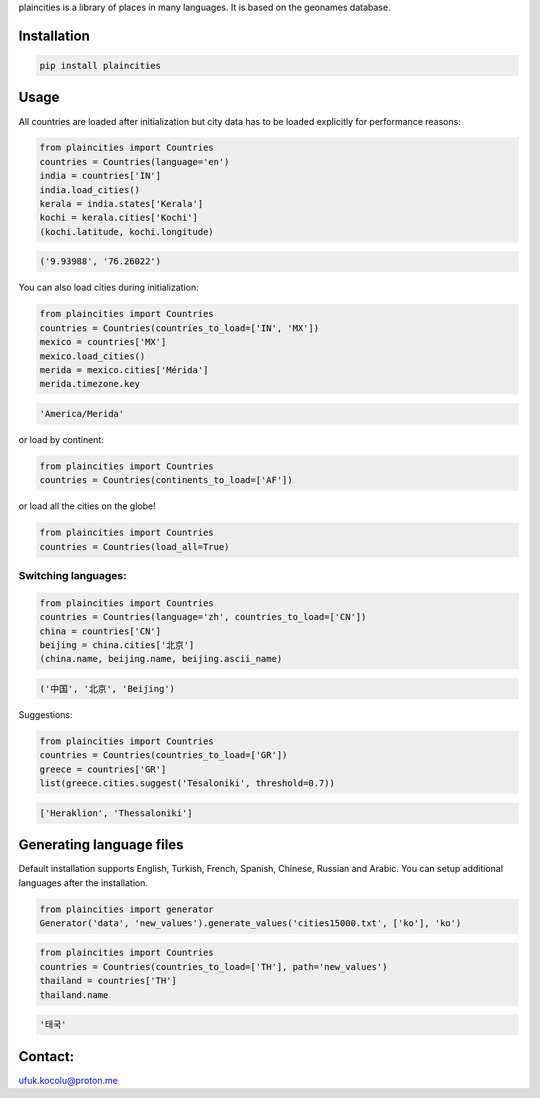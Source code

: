
plaincities is a library of places in many languages. It is based on the geonames database.


Installation
------------

.. code-block:: text

    pip install plaincities


Usage
-----

All countries are loaded after initialization but city data has to be loaded explicitly for performance reasons: 

.. code-block:: python

    from plaincities import Countries
    countries = Countries(language='en')
    india = countries['IN']
    india.load_cities()
    kerala = india.states['Kerala']
    kochi = kerala.cities['Kochi']
    (kochi.latitude, kochi.longitude)

.. code-block:: text

   ('9.93988', '76.26022')

You can also load cities during initialization:

.. code-block:: python

    from plaincities import Countries
    countries = Countries(countries_to_load=['IN', 'MX'])
    mexico = countries['MX']
    mexico.load_cities()
    merida = mexico.cities['Mérida']
    merida.timezone.key

.. code-block:: text

   'America/Merida'


or load by continent:

.. code-block:: python

    from plaincities import Countries
    countries = Countries(continents_to_load=['AF'])

or load all the cities on the globe!

.. code-block:: python

    from plaincities import Countries
    countries = Countries(load_all=True)



Switching languages:
====================

.. code-block:: python

    from plaincities import Countries
    countries = Countries(language='zh', countries_to_load=['CN'])
    china = countries['CN']
    beijing = china.cities['北京']
    (china.name, beijing.name, beijing.ascii_name)

.. code-block:: text

   ('中国', '北京', 'Beijing')

Suggestions:

.. code-block:: python

    from plaincities import Countries
    countries = Countries(countries_to_load=['GR'])
    greece = countries['GR']
    list(greece.cities.suggest('Tesaloniki', threshold=0.7))


.. code-block:: text

   ['Heraklion', 'Thessaloniki']



Generating language files
-------------------------

Default installation supports English, Turkish, French, Spanish, Chinese, Russian and Arabic.
You can setup additional languages after the installation.


.. code-block:: python

    from plaincities import generator
    Generator('data', 'new_values').generate_values('cities15000.txt', ['ko'], 'ko')

.. code-block:: python

    from plaincities import Countries
    countries = Countries(countries_to_load=['TH'], path='new_values')
    thailand = countries['TH']
    thailand.name

.. code-block:: text

   '태국'


Contact:
--------

ufuk.kocolu@proton.me